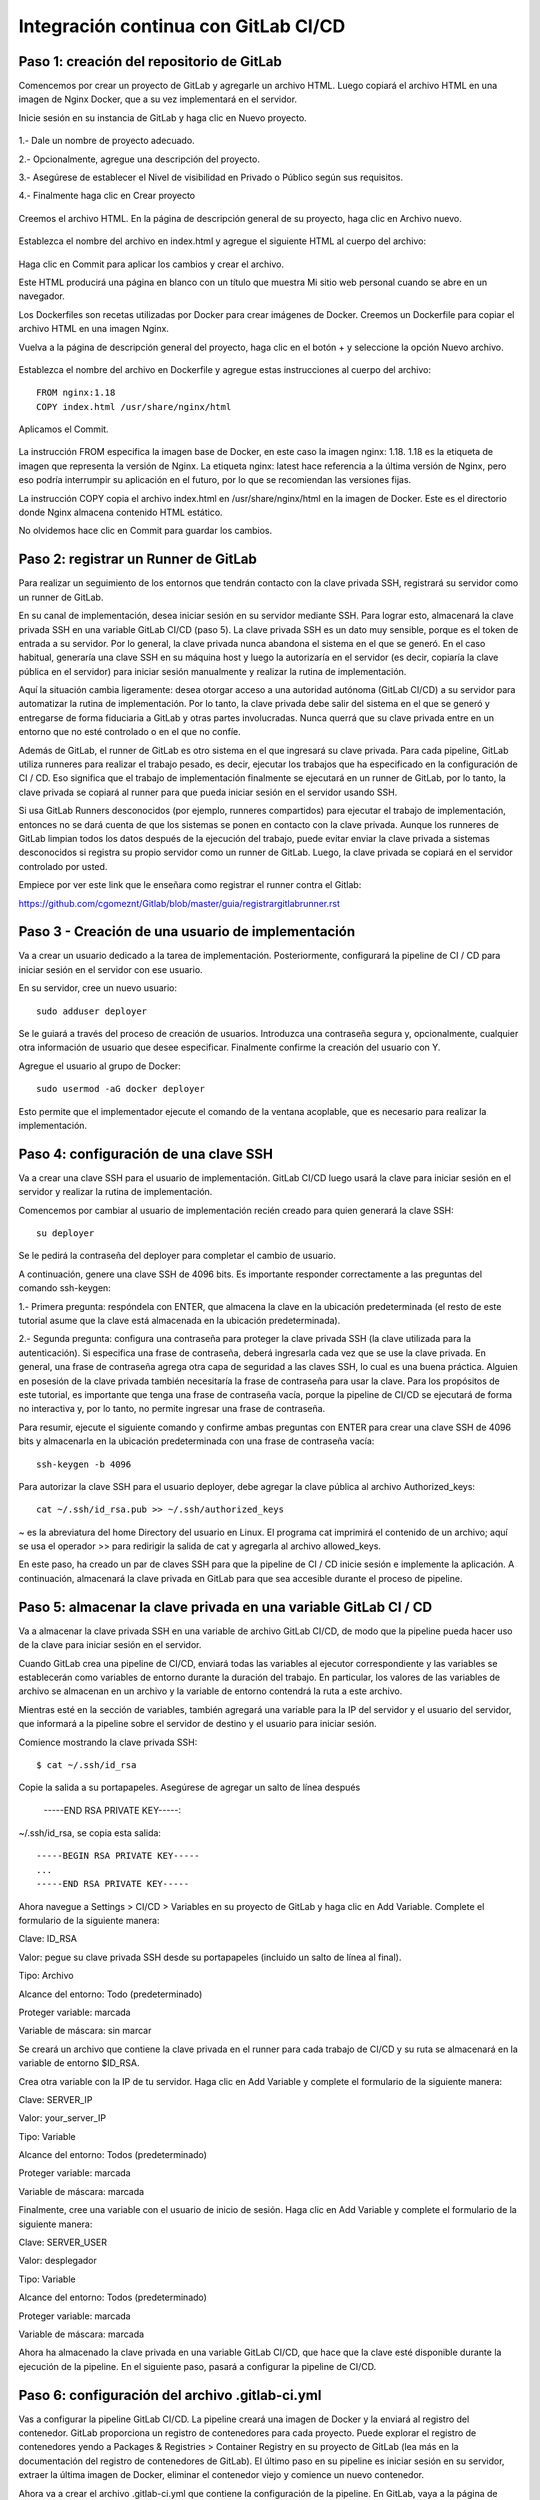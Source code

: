 Integración continua con GitLab CI/CD
=========================================


Paso 1: creación del repositorio de GitLab
+++++++++++++++++++++++++++++++++++++++++++

Comencemos por crear un proyecto de GitLab y agregarle un archivo HTML. Luego copiará el archivo HTML en una imagen de Nginx Docker, que a su vez implementará en el servidor.

Inicie sesión en su instancia de GitLab y haga clic en Nuevo proyecto.

.. figure:: ../images/CICD/01.png

1.- Dale un nombre de proyecto adecuado.

2.- Opcionalmente, agregue una descripción del proyecto.

3.- Asegúrese de establecer el Nivel de visibilidad en Privado o Público según sus requisitos.

4.- Finalmente haga clic en Crear proyecto

.. figure:: ../images/CICD/02.png


.. figure:: ../images/CICD/03.png


Creemos el archivo HTML. En la página de descripción general de su proyecto, haga clic en Archivo nuevo.


.. figure:: ../images/CICD/04.png



Establezca el nombre del archivo en index.html y agregue el siguiente HTML al cuerpo del archivo:



.. figure:: ../images/CICD/05.png


.. figure:: ../images/CICD/06.png

Haga clic en Commit para aplicar los cambios y crear el archivo.

Este HTML producirá una página en blanco con un título que muestra Mi sitio web personal cuando se abre en un navegador.

Los Dockerfiles son recetas utilizadas por Docker para crear imágenes de Docker. Creemos un Dockerfile para copiar el archivo HTML en una imagen Nginx.

Vuelva a la página de descripción general del proyecto, haga clic en el botón + y seleccione la opción Nuevo archivo.

.. figure:: ../images/CICD/07.png

Establezca el nombre del archivo en Dockerfile y agregue estas instrucciones al cuerpo del archivo::

	FROM nginx:1.18
	COPY index.html /usr/share/nginx/html

Aplicamos el Commit.

.. figure:: ../images/CICD/08.png

La instrucción FROM especifica la imagen base de Docker, en este caso la imagen nginx: 1.18. 1.18 es la etiqueta de imagen que representa la versión de Nginx. La etiqueta nginx: latest hace referencia a la última versión de Nginx, pero eso podría interrumpir su aplicación en el futuro, por lo que se recomiendan las versiones fijas.

La instrucción COPY copia el archivo index.html en /usr/share/nginx/html en la imagen de Docker. Este es el directorio donde Nginx almacena contenido HTML estático.

No olvidemos hace clic en Commit para guardar los cambios.


Paso 2: registrar un Runner de GitLab
++++++++++++++++++++

Para realizar un seguimiento de los entornos que tendrán contacto con la clave privada SSH, registrará su servidor como un runner de GitLab.

En su canal de implementación, desea iniciar sesión en su servidor mediante SSH. Para lograr esto, almacenará la clave privada SSH en una variable GitLab CI/CD (paso 5). La clave privada SSH es un dato muy sensible, porque es el token de entrada a su servidor. Por lo general, la clave privada nunca abandona el sistema en el que se generó. En el caso habitual, generaría una clave SSH en su máquina host y luego la autorizaría en el servidor (es decir, copiaría la clave pública en el servidor) para iniciar sesión manualmente y realizar la rutina de implementación.

Aquí la situación cambia ligeramente: desea otorgar acceso a una autoridad autónoma (GitLab CI/CD) a su servidor para automatizar la rutina de implementación. Por lo tanto, la clave privada debe salir del sistema en el que se generó y entregarse de forma fiduciaria a GitLab y otras partes involucradas. Nunca querrá que su clave privada entre en un entorno que no esté controlado o en el que no confíe.

Además de GitLab, el runner de GitLab es otro sistema en el que ingresará su clave privada. Para cada pipeline, GitLab utiliza runneres para realizar el trabajo pesado, es decir, ejecutar los trabajos que ha especificado en la configuración de CI / CD. Eso significa que el trabajo de implementación finalmente se ejecutará en un runner de GitLab, por lo tanto, la clave privada se copiará al runner para que pueda iniciar sesión en el servidor usando SSH.

Si usa GitLab Runners desconocidos (por ejemplo, runneres compartidos) para ejecutar el trabajo de implementación, entonces no se dará cuenta de que los sistemas se ponen en contacto con la clave privada. Aunque los runneres de GitLab limpian todos los datos después de la ejecución del trabajo, puede evitar enviar la clave privada a sistemas desconocidos si registra su propio servidor como un runner de GitLab. Luego, la clave privada se copiará en el servidor controlado por usted.

Empiece por ver este link que le enseñara como registrar el runner contra el Gitlab:

https://github.com/cgomeznt/Gitlab/blob/master/guia/registrargitlabrunner.rst


Paso 3 - Creación de una usuario de implementación
++++++++++++++++++++++++++++++++++++++++++++++

Va a crear un usuario dedicado a la tarea de implementación. Posteriormente, configurará la pipeline de CI / CD para iniciar sesión en el servidor con ese usuario.

En su servidor, cree un nuevo usuario::

	sudo adduser deployer

Se le guiará a través del proceso de creación de usuarios. Introduzca una contraseña segura y, opcionalmente, cualquier otra información de usuario que desee especificar. Finalmente confirme la creación del usuario con Y.

Agregue el usuario al grupo de Docker::

	sudo usermod -aG docker deployer

Esto permite que el implementador ejecute el comando de la ventana acoplable, que es necesario para realizar la implementación.


Paso 4: configuración de una clave SSH
++++++++++++++++++++++++++++++++++

Va a crear una clave SSH para el usuario de implementación. GitLab CI/CD luego usará la clave para iniciar sesión en el servidor y realizar la rutina de implementación.

Comencemos por cambiar al usuario de implementación recién creado para quien generará la clave SSH::

	su deployer

Se le pedirá la contraseña del deployer para completar el cambio de usuario.

A continuación, genere una clave SSH de 4096 bits. Es importante responder correctamente a las preguntas del comando ssh-keygen:

1.- Primera pregunta: respóndela con ENTER, que almacena la clave en la ubicación predeterminada (el resto de este tutorial asume que la clave está almacenada en la ubicación predeterminada).

2.- Segunda pregunta: configura una contraseña para proteger la clave privada SSH (la clave utilizada para la autenticación). Si especifica una frase de contraseña, deberá ingresarla cada vez que se use la clave privada. En general, una frase de contraseña agrega otra capa de seguridad a las claves SSH, lo cual es una buena práctica. Alguien en posesión de la clave privada también necesitaría la frase de contraseña para usar la clave. Para los propósitos de este tutorial, es importante que tenga una frase de contraseña vacía, porque la pipeline de CI/CD se ejecutará de forma no interactiva y, por lo tanto, no permite ingresar una frase de contraseña.

Para resumir, ejecute el siguiente comando y confirme ambas preguntas con ENTER para crear una clave SSH de 4096 bits y almacenarla en la ubicación predeterminada con una frase de contraseña vacía::

	ssh-keygen -b 4096


Para autorizar la clave SSH para el usuario deployer, debe agregar la clave pública al archivo Authorized_keys::

	cat ~/.ssh/id_rsa.pub >> ~/.ssh/authorized_keys

~ es la abreviatura del home Directory del usuario en Linux. El programa cat imprimirá el contenido de un archivo; aquí se usa el operador >> para redirigir la salida de cat y agregarla al archivo allowed_keys.

En este paso, ha creado un par de claves SSH para que la pipeline de CI / CD inicie sesión e implemente la aplicación. A continuación, almacenará la clave privada en GitLab para que sea accesible durante el proceso de pipeline.

Paso 5: almacenar la clave privada en una variable GitLab CI / CD
+++++++++++++++++++++++++++++++++++++++++++++++++++++++

Va a almacenar la clave privada SSH en una variable de archivo GitLab CI/CD, de modo que la pipeline pueda hacer uso de la clave para iniciar sesión en el servidor.

Cuando GitLab crea una pipeline de CI/CD, enviará todas las variables al ejecutor correspondiente y las variables se establecerán como variables de entorno durante la duración del trabajo. En particular, los valores de las variables de archivo se almacenan en un archivo y la variable de entorno contendrá la ruta a este archivo.

Mientras esté en la sección de variables, también agregará una variable para la IP del servidor y el usuario del servidor, que informará a la pipeline sobre el servidor de destino y el usuario para iniciar sesión.

Comience mostrando la clave privada SSH::

	$ cat ~/.ssh/id_rsa

Copie la salida a su portapapeles. Asegúrese de agregar un salto de línea después

	-----END RSA PRIVATE KEY-----:

~/.ssh/id_rsa, se copia esta salida::

	-----BEGIN RSA PRIVATE KEY-----
	...
	-----END RSA PRIVATE KEY-----

Ahora navegue a Settings > CI/CD > Variables en su proyecto de GitLab y haga clic en Add Variable. Complete el formulario de la siguiente manera:

Clave: ID_RSA

Valor: pegue su clave privada SSH desde su portapapeles (incluido un salto de línea al final).

Tipo: Archivo

Alcance del entorno: Todo (predeterminado)

Proteger variable: marcada

Variable de máscara: sin marcar


Se creará un archivo que contiene la clave privada en el runner para cada trabajo de CI/CD y su ruta se almacenará en la variable de entorno $ID_RSA.

Crea otra variable con la IP de tu servidor. Haga clic en Add Variable y complete el formulario de la siguiente manera:

Clave: SERVER_IP

Valor: your_server_IP

Tipo: Variable

Alcance del entorno: Todos (predeterminado)

Proteger variable: marcada

Variable de máscara: marcada


Finalmente, cree una variable con el usuario de inicio de sesión. Haga clic en Add Variable y complete el formulario de la siguiente manera:

Clave: SERVER_USER

Valor: desplegador

Tipo: Variable

Alcance del entorno: Todos (predeterminado)

Proteger variable: marcada

Variable de máscara: marcada

Ahora ha almacenado la clave privada en una variable GitLab CI/CD, que hace que la clave esté disponible durante la ejecución de la pipeline. En el siguiente paso, pasará a configurar la pipeline de CI/CD.

Paso 6: configuración del archivo .gitlab-ci.yml
++++++++++++++++++++++++++++++++++++++++

Vas a configurar la pipeline GitLab CI/CD. La pipeline creará una imagen de Docker y la enviará al registro del contenedor. GitLab proporciona un registro de contenedores para cada proyecto. Puede explorar el registro de contenedores yendo a Packages & Registries > Container Registry en su proyecto de GitLab (lea más en la documentación del registro de contenedores de GitLab). El último paso en su pipeline es iniciar sesión en su servidor, extraer la última imagen de Docker, eliminar el contenedor viejo y comience un nuevo contenedor.

Ahora va a crear el archivo .gitlab-ci.yml que contiene la configuración de la pipeline. En GitLab, vaya a la página de descripción general del proyecto, haga clic en el botón + y seleccione Nuevo archivo. Luego, establezca el nombre del archivo en .gitlab-ci.yml.

(Alternativamente, puede clonar el repositorio y realizar todos los cambios siguientes en .gitlab-ci.yml en su máquina local, luego confirmar y enviar al repositorio remoto).

Para comenzar, agregue lo siguiente::

	stages:
	  - publish
	  - deploy

Cada trabajo está asignado a una etapa. Los trabajos asignados a la misma etapa se ejecutan en paralelo (si hay suficientes Runners disponibles). Las etapas se ejecutarán en el orden en que se especificaron. Aquí, la etapa de publicación irá en primer lugar y la etapa de implementación en segundo lugar. Las etapas sucesivas solo comienzan cuando la etapa anterior terminó con éxito (es decir, todos los trabajos han pasado). Los nombres artísticos se pueden elegir arbitrariamente.

Cuando desee combinar esta configuración de CD con su pipeline de CI existente, que prueba y compila la aplicación, es posible que desee agregar las etapas de publicación e implementación después de las etapas existentes, de modo que la implementación solo se lleve a cabo si se aprobaron las pruebas.

Después de esto, agregue esto a su archivo .gitlab-ci.yml::

	. . .
	variables:
	  TAG_LATEST: $CI_REGISTRY_IMAGE/$CI_COMMIT_REF_NAME:latest
	  TAG_COMMIT: $CI_REGISTRY_IMAGE/$CI_COMMIT_REF_NAME:$CI_COMMIT_SHORT_SHA

La sección de variables define las variables de entorno que estarán disponibles en el contexto de la sección de secuencia de comandos de un trabajo. Estas variables estarán disponibles como variables de entorno Linux habituales; es decir, puede hacer referencia a ellos en el script colocando un prefijo con un signo de dólar como $TAG_LATEST. GitLab crea algunas variables predefinidas para cada trabajo que brindan información específica del contexto, como el nombre de la rama o el hash de confirmación en el que está trabajando el trabajo (lea más sobre la variable predefinida). Aquí compones dos variables de entorno a partir de variables predefinidas. Ellos representan:

* CI_REGISTRY_IMAGE: representa la URL del registro del contenedor vinculado al proyecto específico. Esta URL depende de la instancia de GitLab. Por ejemplo, las URL de registro para proyectos de gitlab.com siguen el patrón: registry.gitlab.com/your_user/your_project. Pero dado que GitLab proporcionará esta variable, no es necesario que conozca la URL exacta.

* CI_COMMIT_REF_NAME: el nombre de la rama o etiqueta para el que se construyó el proyecto.

* CI_COMMIT_SHORT_SHA: Los primeros ocho caracteres de la revisión de confirmación para la que se construyó el proyecto.

Ambas variables están compuestas por variables predefinidas y se utilizarán para etiquetar la imagen de Docker.

TAG_LATEST agregará la última etiqueta a la imagen. Esta es una estrategia común para proporcionar una etiqueta que siempre represente la última versión. Para cada implementación, la imagen más reciente se anulará en el registro del contenedor con la imagen de Docker recién creada.

TAG_COMMIT, por otro lado, usa los primeros ocho caracteres del SHA de confirmación que se implementa como etiqueta de imagen, creando así una imagen de Docker única para cada confirmación. Podrá rastrear el historial de las imágenes de Docker hasta la granularidad de las confirmaciones de Git. Esta es una técnica común cuando se realizan implementaciones continuas, porque le permite implementar rápidamente una versión anterior del código en caso de una implementación defectuosa.

Como explorará en los próximos pasos, el proceso de revertir una implementación a una revisión de Git anterior se puede realizar directamente en GitLab.

$CI_REGISTRY_IMAGE/$CI_COMMIT_REF_NAME especifica el nombre base de la imagen de Docker. Según la documentación de GitLab, el nombre de una imagen de Docker debe seguir este esquema::

	<registry URL>/<namespace>/<project>/<image>

$CI_REGISTRY_IMAGE representa la parte <URL del registro>/<espacio de nombres>/<proyecto> y es obligatorio porque es la raíz del registro del proyecto. $CI_COMMIT_REF_NAME es opcional pero útil para alojar imágenes de Docker para diferentes ramas. En este tutorial solo trabajará con una rama, pero es bueno construir una estructura extensible. En general, hay tres niveles de nombres de repositorios de imágenes compatibles con GitLab::

	registry.example.com/group/project:some-tag
	registry.example.com/group/project/image:latest
	registry.example.com/group/project/my/image:rc1

Para su variable TAG_COMMIT, usó la segunda opción, donde la imagen se reemplazará con el nombre de la rama.

A continuación, agregue lo siguiente a su archivo .gitlab-ci.yml::

	. . .
	publish:
	  image: docker:latest
	  stage: publish
	  services:
	    - docker:dind
	  script:
	    - docker build -t $TAG_COMMIT -t $TAG_LATEST .
	    - docker login -u gitlab-ci-token -p $CI_BUILD_TOKEN $CI_REGISTRY
	    - docker push $TAG_COMMIT
	    - docker push $TAG_LATEST


La sección de publicación es el primer trabajo en su configuración de CI/CD. Vamos a desglosarlo:

* image es la imagen de Docker que se utilizará para este trabajo. El runner de GitLab creará un contenedor Docker para cada trabajo y ejecutará el script dentro de este contenedor. docker: la última imagen garantiza que el comando docker estará disponible.

* etapa asigna el trabajo a la etapa de publicación.

* services especifica Docker-in-Docker, el servicio dind. Esta es la razón por la que registró el runner de GitLab en modo privilegiado.


La sección de script de comandos del trabajo de publicación especifica los comandos de shell que se ejecutarán para este trabajo. El directorio de trabajo se establecerá en la raíz del repositorio cuando se ejecuten estos comandos.

* docker build ...: crea la imagen de Docker basada en el Dockerfile y la etiqueta con la última etiqueta de confirmación definida en la sección de variables.

* Docker login ...: inicia sesión en Docker en el registro de contenedores del proyecto. Utiliza la variable predefinida $ CI_BUILD_TOKEN como un token de autenticación. GitLab generará el token y seguirá siendo válido durante la vida útil del trabajo.

* docker push ...: inserta ambas etiquetas de imagen en el registro del contenedor.


Después de esto, agregue el trabajo de implementación a su .gitlab-ci.yml::

	. . .
	deploy:
	  image: alpine:latest
	  stage: deploy
	  tags:
	    - deployment
	  script:
	    - chmod og= $ID_RSA
	    - apk update && apk add openssh-client
	    - ssh -i $ID_RSA -o StrictHostKeyChecking=no $SERVER_USER@$SERVER_IP "docker login -u gitlab-ci-token -p $CI_BUILD_TOKEN $CI_REGISTRY"
	    - ssh -i $ID_RSA -o StrictHostKeyChecking=no $SERVER_USER@$SERVER_IP "docker pull $TAG_COMMIT"
	    - ssh -i $ID_RSA -o StrictHostKeyChecking=no $SERVER_USER@$SERVER_IP "docker container rm -f my-app || true"
	    - ssh -i $ID_RSA -o StrictHostKeyChecking=no $SERVER_USER@$SERVER_IP "docker run -d -p 80:80 --name my-app $TAG_COMMIT"


Alpine es una distribución de Linux ligera y es suficiente como imagen de Docker aquí. Usted asigna el trabajo a la etapa de implementación. La etiqueta de implementación asegura que el trabajo se ejecutará en los runners que están etiquetados como implementación, como el runner que configuró en el Paso 2.


La sección de secuencia de comandos del trabajo de implementación comienza con dos comandos configurativos:

* chmod og = $ID_RSA: Revoca todos los permisos para el grupo y otros de la clave privada, de modo que solo el propietario pueda usarla. Este es un requisito, de lo contrario, SSH se niega a trabajar con la clave privada.

* apk update && apk add openssh-client: actualiza el administrador de paquetes (apk) de Alpine e instala el openssh-client, que proporciona el comando ssh.


Siguen cuatro comandos ssh consecutivos. El patrón para cada uno es::

	ssh -i $ID_RSA -o StrictHostKeyChecking=no $SERVER_USER@$SERVER_IP "command"


En cada declaración ssh, está ejecutando un comando en el servidor remoto. Para hacerlo, se autentica con su clave privada.

Las opciones son las siguientes:

* -i significa archivo de identidad y $ ID_RSA es la variable de GitLab que contiene la ruta al archivo de clave privada.

* -o StrictHostKeyChecking = no se asegura de omitir la pregunta, ya sea que confíe o no en el host remoto. Esta pregunta no se puede responder en un contexto no interactivo como el pipeline.

* $SERVER_USER y $SERVER_IP son las variables de GitLab que creó en el Paso 5. Especifican el host remoto y el usuario de inicio de sesión para la conexión SSH.

* El comando se ejecutará en el host remoto.

La implementación finalmente se lleva a cabo ejecutando estos cuatro comandos en su servidor:

1.- inicio de sesión de docker ...: inicia sesión en Docker en el registro del contenedor.

2.- docker pull ...: extrae la última imagen del registro del contenedor.

3.- docker container rm ...: Elimina el contenedor existente si existe. || true asegura que el código de salida siempre sea exitoso, incluso si no había ningún contenedor ejecutándose con el nombre my-app. Esto garantiza una rutina de eliminación si existe sin romper la pipeline cuando el contenedor no existe (por ejemplo, para la primera implementación).

4.- docker run ...: inicia un nuevo contenedor con la última imagen del registro. El contenedor se llamará my-app. El puerto 80 del host estará vinculado al puerto 80 del contenedor (el orden es -p host: container). -d inicia el contenedor en modo separado; de lo contrario, la pipeline se atascará esperando que termine el comando.

Continuemos agregando esto al trabajo de implementación en su .gitlab-ci.yml::

	. . .
	deploy:
	. . .
	  environment:
	    name: production
	    url: http://your_server_IP
	  only:

Los entornos de GitLab le permiten controlar las implementaciones dentro de GitLab. Puede examinar los entornos en su proyecto de GitLab yendo a Operations > Environments. Si la pipeline aún no ha finalizado, no habrá ningún entorno disponible, ya que hasta el momento no se ha realizado ninguna implementación.

Cuando un trabajo de pipeline define una sección de entorno, GitLab creará una implementación para el entorno dado (aquí producción) cada vez que el trabajo finalice con éxito. Esto le permite rastrear todas las implementaciones creadas por GitLab CI / CD. Para cada implementación, puede ver la confirmación relacionada y la rama para la que se creó.

También hay un botón disponible para volver a implementar que le permite retroceder a una versión anterior del software. La URL que se especificó en la sección de entorno se abrirá al hacer clic en el botón View deployment.

La única sección define los nombres de las ramas y las etiquetas para las que se ejecutará el trabajo. De forma predeterminada, GitLab iniciará una pipeline para cada envío al repositorio y ejecutará todos los trabajos (siempre que exista el archivo .gitlab-ci.yml). La única sección es una opción para restringir la ejecución del trabajo a ciertas ramas/etiquetas. Aquí desea ejecutar el trabajo de implementación solo para la rama maestra. Para definir reglas más complejas sobre si un trabajo debe ejecutarse o no, eche un vistazo a la sintaxis de las reglas.

Su archivo .gitlab-ci.yml completo se verá así::

	stages:
	  - publish
	  - deploy

	variables:
	  TAG_LATEST: $CI_REGISTRY_IMAGE/$CI_COMMIT_REF_NAME:latest
	  TAG_COMMIT: $CI_REGISTRY_IMAGE/$CI_COMMIT_REF_NAME:$CI_COMMIT_SHORT_SHA

	publish:
	  image: docker:latest
	  stage: publish
	  services:
	    - docker:dind
	  script:
	    - docker build -t $TAG_COMMIT -t $TAG_LATEST .
	    - docker login -u gitlab-ci-token -p $CI_BUILD_TOKEN $CI_REGISTRY
	    - docker push $TAG_COMMIT
	    - docker push $TAG_LATEST

	deploy:
	  image: alpine:latest
	  stage: deploy
	  tags:
	    - deployment
	  script:
	    - chmod og= $ID_RSA
	    - apk update && apk add openssh-client
	    - ssh -i $ID_RSA -o StrictHostKeyChecking=no $SERVER_USER@$SERVER_IP "docker login -u gitlab-ci-token -p $CI_BUILD_TOKEN $CI_REGISTRY"
	    - ssh -i $ID_RSA -o StrictHostKeyChecking=no $SERVER_USER@$SERVER_IP "docker pull $TAG_COMMIT"
	    - ssh -i $ID_RSA -o StrictHostKeyChecking=no $SERVER_USER@$SERVER_IP "docker container rm -f my-app || true"
	    - ssh -i $ID_RSA -o StrictHostKeyChecking=no $SERVER_USER@$SERVER_IP "docker run -d -p 80:80 --name my-app $TAG_COMMIT"
	  environment:
	    name: production
	    url: http://your_server_IP
	  only:
	    - master

Finalmente, haga clic en Commit para guardar cambios del archivo .gitlab-ci.yml. Alternativamente, cuando haya clonado el repositorio de Git localmente, confirme y envíe el archivo al control remoto.

Ha creado una configuración de GitLab CI/CD para crear una imagen de Docker e implementarla en su servidor. En el siguiente paso, valida la implementación.


Paso 7: Validación de la implementación
+++++++++++++++++++++++++++++++++++


Ahora validará la implementación en varios lugares de GitLab, así como en su servidor y en un navegador.

Cuando se envía un archivo .gitlab-ci.yml al repositorio, GitLab lo detectará automáticamente e iniciará una pipeline de CI / CD. En el momento en que creó el archivo .gitlab-ci.yml, GitLab inició la primera pipeline.

Vaya a CI / CD> Canalizaciones en su proyecto de GitLab para ver el estado de la pipeline. Si los trabajos aún están en ejecución / pendientes, espere hasta que se completen. Verá una pipeline aprobada con dos marcas de verificación verdes, lo que indica que el trabajo de publicación e implementación se ejecutó correctamente.


